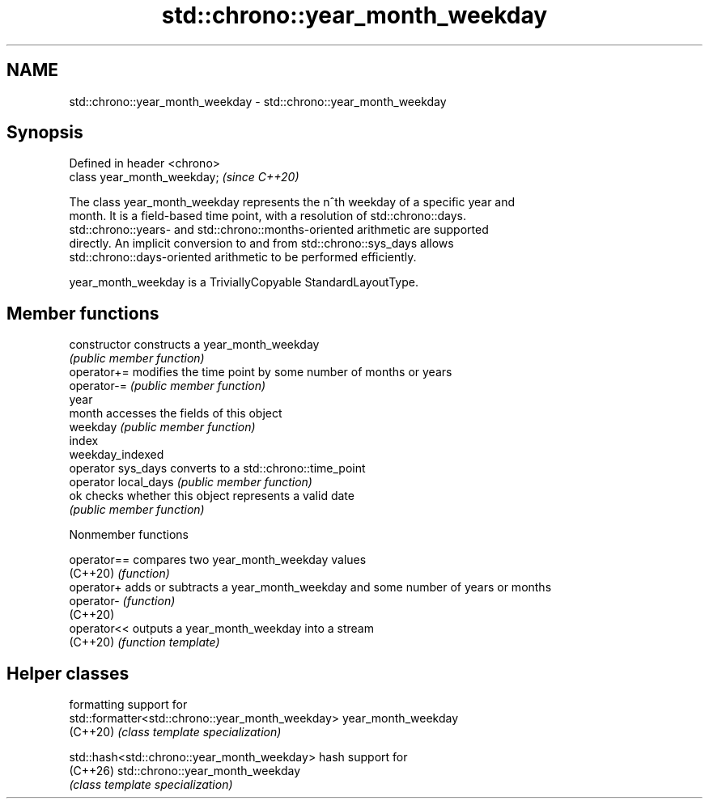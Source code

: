 .TH std::chrono::year_month_weekday 3 "2024.06.10" "http://cppreference.com" "C++ Standard Libary"
.SH NAME
std::chrono::year_month_weekday \- std::chrono::year_month_weekday

.SH Synopsis
   Defined in header <chrono>
   class year_month_weekday;   \fI(since C++20)\fP

   The class year_month_weekday represents the n^th weekday of a specific year and
   month. It is a field-based time point, with a resolution of std::chrono::days.
   std::chrono::years- and std::chrono::months-oriented arithmetic are supported
   directly. An implicit conversion to and from std::chrono::sys_days allows
   std::chrono::days-oriented arithmetic to be performed efficiently.

   year_month_weekday is a TriviallyCopyable StandardLayoutType.

.SH Member functions

   constructor         constructs a year_month_weekday
                       \fI(public member function)\fP
   operator+=          modifies the time point by some number of months or years
   operator-=          \fI(public member function)\fP
   year
   month               accesses the fields of this object
   weekday             \fI(public member function)\fP
   index
   weekday_indexed
   operator sys_days   converts to a std::chrono::time_point
   operator local_days \fI(public member function)\fP
   ok                  checks whether this object represents a valid date
                       \fI(public member function)\fP

   Nonmember functions

   operator== compares two year_month_weekday values
   (C++20)    \fI(function)\fP
   operator+  adds or subtracts a year_month_weekday and some number of years or months
   operator-  \fI(function)\fP
   (C++20)
   operator<< outputs a year_month_weekday into a stream
   (C++20)    \fI(function template)\fP

.SH Helper classes

                                                   formatting support for
   std::formatter<std::chrono::year_month_weekday> year_month_weekday
   (C++20)                                         \fI(class template specialization)\fP

   std::hash<std::chrono::year_month_weekday>      hash support for
   (C++26)                                         std::chrono::year_month_weekday
                                                   \fI(class template specialization)\fP
